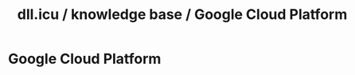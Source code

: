 #+OPTIONS: num:nil
#+OPTIONS: html-postamble:nil
#+HTML_HEAD: <style type="text/css">body{ max-width:700px; }</style>
#+OPTIONS: ^:{}

#+LINK_UP: 
#+LINK_HOME: index.html

#+TITLE: dll.icu / knowledge base / Google Cloud Platform

* Google Cloud Platform

